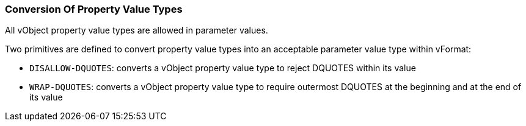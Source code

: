 === Conversion Of Property Value Types

All vObject property value types are allowed in parameter values.

Two primitives are defined to convert property value types into an acceptable
parameter value type within vFormat:

* `DISALLOW-DQUOTES`: converts a vObject property value type to reject DQUOTES
  within its value

* `WRAP-DQUOTES`: converts a vObject property value type to require outermost
  DQUOTES at the beginning and at the end of its value
